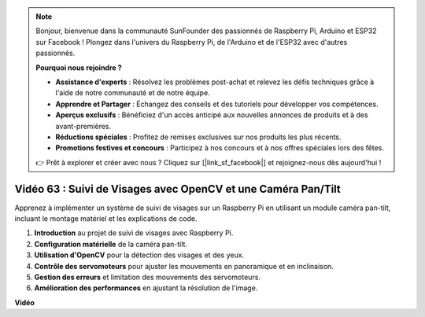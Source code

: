 .. note::

    Bonjour, bienvenue dans la communauté SunFounder des passionnés de Raspberry Pi, Arduino et ESP32 sur Facebook ! Plongez dans l'univers du Raspberry Pi, de l'Arduino et de l'ESP32 avec d'autres passionnés.

    **Pourquoi nous rejoindre ?**

    - **Assistance d'experts** : Résolvez les problèmes post-achat et relevez les défis techniques grâce à l'aide de notre communauté et de notre équipe.
    - **Apprendre et Partager** : Échangez des conseils et des tutoriels pour développer vos compétences.
    - **Aperçus exclusifs** : Bénéficiez d'un accès anticipé aux nouvelles annonces de produits et à des avant-premières.
    - **Réductions spéciales** : Profitez de remises exclusives sur nos produits les plus récents.
    - **Promotions festives et concours** : Participez à nos concours et à nos offres spéciales lors des fêtes.

    👉 Prêt à explorer et créer avec nous ? Cliquez sur [|link_sf_facebook|] et rejoignez-nous dès aujourd'hui !


Vidéo 63 : Suivi de Visages avec OpenCV et une Caméra Pan/Tilt
=======================================================================================

Apprenez à implémenter un système de suivi de visages sur un Raspberry Pi en utilisant un module caméra pan-tilt, incluant le montage matériel et les explications de code.

1. **Introduction** au projet de suivi de visages avec Raspberry Pi.
2. **Configuration matérielle** de la caméra pan-tilt.
3. **Utilisation d'OpenCV** pour la détection des visages et des yeux.
4. **Contrôle des servomoteurs** pour ajuster les mouvements en panoramique et en inclinaison.
5. **Gestion des erreurs** et limitation des mouvements des servomoteurs.
6. **Amélioration des performances** en ajustant la résolution de l'image.


**Vidéo**

.. raw:: html

    <iframe width="700" height="500" src="https://www.youtube.com/embed/sr1TT6AFlZQ?si=pKCe9nakb_1zWGyz" title="YouTube video player" frameborder="0" allow="accelerometer; autoplay; clipboard-write; encrypted-media; gyroscope; picture-in-picture; web-share" allowfullscreen></iframe>


